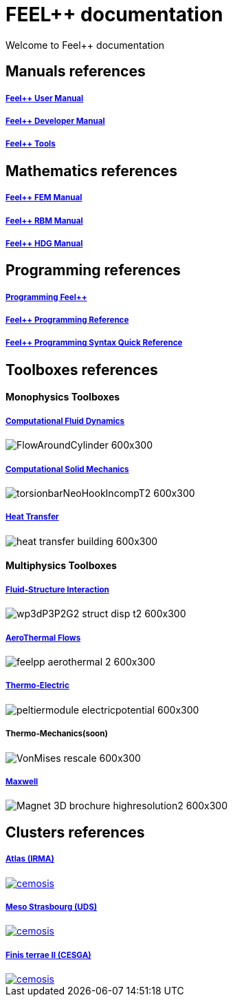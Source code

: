 = FEEL++ documentation

Welcome to Feel++ documentation


== Manuals references

++++
<div class="grid-x grid-margin-x">
    <div class="small-4 cell">
        <div class="panel">
            <h5><a href="/user/0.1">Feel++ User Manual</a></h5>
            <a href="/user-manual/">
            <div id="mancover" class="cover">
                <div class="coverload">
                    <div class="bounce1"></div>
                    <div class="bounce2"></div>
                    <div class="bounce3"></div>
                </div>
            </div>
            </a>
        </div>
    </div>
    <div class="small-4 cell">
        <div class="panel">
            <h5><a href="/dev/0.1">Feel++ Developer Manual</a></h5>
            <a href="/dev/">
            <div id="devcover" class="cover">
                <div class="coverload">
                    <div class="bounce1"></div>
                    <div class="bounce2"></div>
                    <div class="bounce3"></div>
                </div>
            </div>
            </a>
        </div>
    </div>
    <div class="small-4 cell">
        <div class="panel">
            <h5><a href="/tools/0.1">Feel++ Tools</a></h5>
            <a href="/tools/">
            <div id="toolscover" class="cover">
                <div class="coverload">
                    <div class="bounce1"></div>
                    <div class="bounce2"></div>
                    <div class="bounce3"></div>
                </div>
            </div>
            </a>
        </div>
    </div>
</div>
++++

++++
<script>
// Load when is page ready.
document.addEventListener('DOMContentLoaded', function() {
    cover({
      id:"mancover",
      title0:"THE FEEL++",
      title1:"USER MANUAL",
      title0_x:"55",
      title1_x:"45",
    });
    cover({
      id:"devcover",
      bgcolor:"#50377B",
      title0:"THE FEEL++",
      title1:"DEV. MANUAL",
      title0_x:"55",
      title1_x:"45",
    });
    cover({
      id:"toolscover",
      bgcolor:"#0080FF",
      title0:"THE FEEL++",
      title1:"TOOLS",
      title0_x:"55",
      title1_x:"70",
    });
},false);
</script>
++++

== Mathematics references

++++
<div class="grid-x grid-margin-x">
  <div class="small-4 cell">
    <div class="panel">
      <h5><a href="/math/fem">Feel++ FEM Manual</a></h5>
      <a href="/math/fem">
      <div id="femcover" class="cover">
        <div class="coverload">
            <div class="bounce1"></div>
            <div class="bounce2"></div>
            <div class="bounce3"></div>
        </div>
      </div>
      </a>
    </div>
  </div>
  <div class="small-4 cell">
    <div class="panel">
      <h5><a href="/math/rbm/">Feel++ RBM Manual</a></h5>
      <a href="/math/rbm">
      <div id="rbmcover" class="cover">
        <div class="coverload">
            <div class="bounce1"></div>
            <div class="bounce2"></div>
            <div class="bounce3"></div>
        </div>
      </div>
      </a>
    </div>
  </div>
  <div class="small-4 cell">
    <div class="panel">
      <h5><a href="/math/hdg/">Feel++ HDG Manual</a></h5>
      <a href="/math/hdg">
      <div id="hdgcover" class="cover">
        <div class="coverload">
            <div class="bounce1"></div>
            <div class="bounce2"></div>
            <div class="bounce3"></div>
        </div>
      </div>
      </a>
    </div>
  </div>
</div>
++++

++++
<script>
// Load when is page ready.
document.addEventListener('DOMContentLoaded', function() {
  cover({
      id:"femcover",
      bgcolor:"red",
      title0:"THE FEEL++",
      title1:"FEM BOOK",
      title0_x:"55",
      title1_x:"55",
  });
  cover({
      id:"rbmcover",
      bgcolor:"green",
      title0:"THE FEEL++",
      title1:"RBM BOOK",
      title0_x:"55",
      title1_x:"55",
  });
  cover({
      id:"hdgcover",
      bgcolor:"magenta",
      title0:"THE FEEL++",
      title1:"HDG BOOK",
      title0_x:"55",
      title1_x:"55",
  });
},false);
</script>
++++

== Programming references

++++
<div class="grid-x grid-margin-x">
  <div class="small-4 cell">
    <div class="panel">
      <h5><a href="/programming/user">Programming Feel++</a></h5>
      <a href="/programming/user">
       <div id="progcover" class="cover">
        <div class="coverload">
            <div class="bounce1"></div>
            <div class="bounce2"></div>
            <div class="bounce3"></div>
         </div>
       </div>
     </a>
    </div>
  </div>
  <div class="small-4 cell">
    <div class="panel">
      <h5><a href="/programming/reference/">Feel++ Programming Reference</a></h5>
      <a href="/programming/reference/">
      <div id="progrefcover" class="cover">
       <div class="coverload">
            <div class="bounce1"></div>
            <div class="bounce2"></div>
            <div class="bounce3"></div>
       </div>
      </div></a>
    </div>
  </div>
  <div class="small-4 cell">
    <div class="panel">
      <h5><a href="/programming/syntax-quick-reference/">Feel++ Programming Syntax Quick Reference </a></h5>
      <a href="/programming/syntax-quick-reference">
      <div id="progsyntaxcover" class="cover">
        <div class="coverload">
            <div class="bounce1"></div>
            <div class="bounce2"></div>
            <div class="bounce3"></div>
         </div>
       </div>
       </a>
     </div>
  </div>        
</div>  
++++

++++
<script>
// Load when is page ready.
document.addEventListener('DOMContentLoaded', function() {
cover({
    id:"progcover",
    bgcolor:"orange",
    title0:"PROGRAMMING",
    title1:"FEEL++",
    title0_x:"45",
    title1_x:"65",
});
cover({
    id:"progrefcover",
    bgcolor:"white",
    title0:"PROGRAMMING",
    title1:"REFERENCE",
    title0_x:"45",
    title1_x:"55",
});
cover({
    id:"progsyntaxcover",
    bgcolor:"olive",
    title0:"PROGRAMMING",
    title1:"QUICKREF",
    title0_x:"45",
    title1_x:"55",
});
},false);
</script>
++++

== Toolboxes references


++++
<h4> Monophysics Toolboxes</h4>
<div class="grid-x">
<div class="small-4 cell">
<div class="panel"><h5><a href="/toolbox/cfd/">Computational Fluid Dynamics</a></h5>
++++
image::toolbox/FlowAroundCylinder-600x300.png[]
++++
  </div></div>
  <div class="small-4 cell">
  <div class="panel"><h5><a href="/toolbox/csm/">Computational Solid Mechanics</a></h5>
++++
image::toolbox/torsionbarNeoHookIncompT2-600x300.png[]
++++
  </div>
  </div>
  <div class="small-4 cell">
  <div class="panel"><h5><a href="/toolbox/heat/">Heat Transfer</a></h5>
++++
image::toolbox/heat-transfer-building-600x300.png[]
++++
  </div>
  </div>
</div>
++++

++++
<h4> Multiphysics Toolboxes</h4>
<div class="grid-x">
<div class="small-4 cell">
<div class="panel"><h5><a href="/toolbox/fsi/">Fluid-Structure Interaction</a></h5>
++++
image::toolbox/wp3dP3P2G2-struct-disp-t2-600x300.png[]
++++
  </div></div>

  <div class="small-4 cell">
  <div class="panel"><h5><a href="/toolbox/cfd/">AeroThermal Flows</a></h5>
++++
image::toolbox/feelpp-aerothermal-2-600x300.png[]
++++
  </div>
  </div>

 <div class="small-4 cell">
  <div class="panel"><h5><a href="/toolbox/thermoelectric/">Thermo-Electric</a></h5>
++++
image::toolbox/peltiermodule-electricpotential-600x300.png[]
++++
  </div>
  </div>
</div>
<div class="grid-x grid-margin-x">  
  <div class="small-4 cell">
  <div class="panel"><h5>Thermo-Mechanics(soon)</h5>
++++
image::toolbox/VonMises_rescale-600x300.png[]
++++
  </div>
  </div>

    <div class="small-4 cell">
  <div class="panel"><h5><a href="/toolbox/maxwell/">Maxwell</a></h5>
++++
image::toolbox/Magnet_3D_brochure_highresolution2-600x300.png[]
++++
  </div>
  </div>
  
  <div class="auto cell">
  </div>
</div>

++++

== Clusters references

++++
<div class="grid-x grid-margin-x">
  <div class="small-4 cell">
    <div class="panel">
      <h5><a href="/clusters/atlas">Atlas (IRMA)</a></h5>
      <a href="/clusters/atlas">
      <div id="atlascover">
++++
image::clusters/atlas.jpg[cemosis]
++++
      </div>
      </a>
    </div>
  </div>
  <div class="small-4 cell">
    <div class="panel">
      <h5><a href="/clusters/mesostra">Meso Strasbourg (UDS)</a></h5>
      <a href="/clusters/mesostra">
      <div id="mesostracover">
++++
image::clusters/mesostra.jpg[cemosis]
++++
      </div>
      </a>
    </div>
  </div>
  <div class="small-4 cell">
    <div class="panel">
      <h5><a href="/clusters/ft2">Finis terrae II (CESGA)</a></h5>
      <a href="/clusters/ft2">
      <div id="ft2cover">
++++
image::clusters/ft2.jpg[cemosis]
++++
      </div>
      </a>
    </div>
  </div>
</div>
++++


